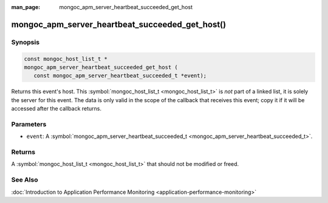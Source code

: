 :man_page: mongoc_apm_server_heartbeat_succeeded_get_host

mongoc_apm_server_heartbeat_succeeded_get_host()
================================================

Synopsis
--------

.. code-block:: c

  const mongoc_host_list_t *
  mongoc_apm_server_heartbeat_succeeded_get_host (
     const mongoc_apm_server_heartbeat_succeeded_t *event);

Returns this event's host. This :symbol:`mongoc_host_list_t <mongoc_host_list_t>` is *not* part of a linked list, it is solely the server for this event. The data is only valid in the scope of the callback that receives this event; copy it if it will be accessed after the callback returns.

Parameters
----------

* ``event``: A :symbol:`mongoc_apm_server_heartbeat_succeeded_t <mongoc_apm_server_heartbeat_succeeded_t>`.

Returns
-------

A :symbol:`mongoc_host_list_t <mongoc_host_list_t>` that should not be modified or freed.

See Also
--------

:doc:`Introduction to Application Performance Monitoring <application-performance-monitoring>`

